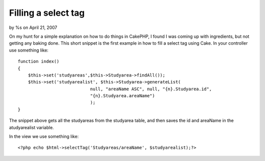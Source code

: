 Filling a select tag
====================

by %s on April 21, 2007

On my hunt for a simple explanation on how to do things in CakePHP, I
found I was coming up with ingredients, but not getting any baking
done. This short snippet is the first example in how to fill a select
tag using Cake.
In your controller use something like:

::

    
    function index()
    {
    	$this->set('studyareas',$this->Studyarea->findAll());
    	$this->set('studyarealist', $this->Studyarea->generateList( 
    				null, "areaName ASC", null, "{n}.Studyarea.id", 
    				"{n}.Studyarea.areaName")
    				);
    }

The snippet above gets all the studyareas from the studyarea table,
and then saves the id and areaName in the atudyarealist variable.

In the view we use something like:

::

    
    	<?php echo $html->selectTag('Studyareas/areaName', $studyarealist);?>


.. meta::
    :title: Filling a select tag
    :description: CakePHP Article related to select list,Tutorials
    :keywords: select list,Tutorials
    :copyright: Copyright 2007 
    :category: tutorials

